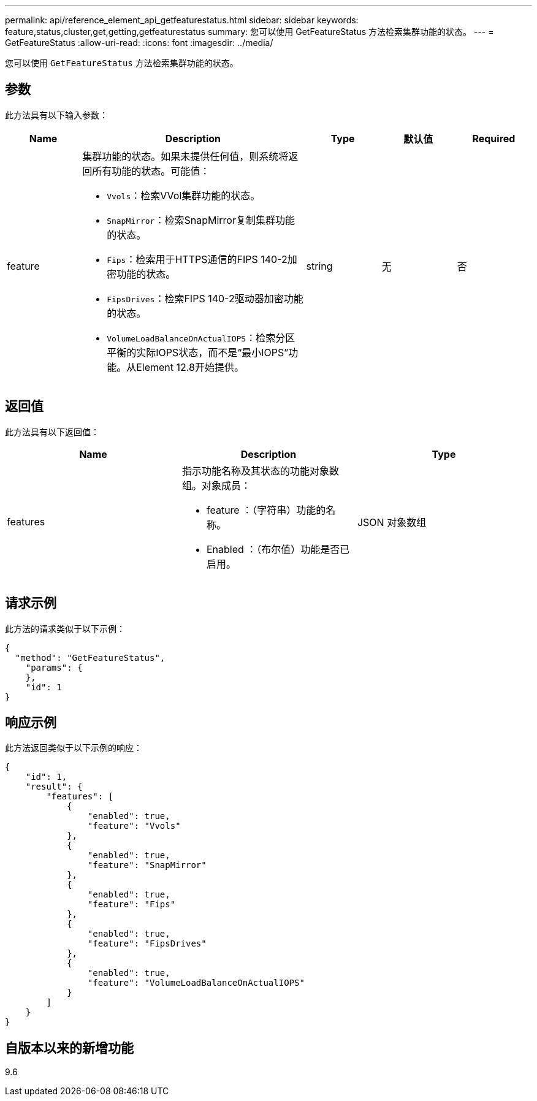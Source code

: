 ---
permalink: api/reference_element_api_getfeaturestatus.html 
sidebar: sidebar 
keywords: feature,status,cluster,get,getting,getfeaturestatus 
summary: 您可以使用 GetFeatureStatus 方法检索集群功能的状态。 
---
= GetFeatureStatus
:allow-uri-read: 
:icons: font
:imagesdir: ../media/


[role="lead"]
您可以使用 `GetFeatureStatus` 方法检索集群功能的状态。



== 参数

此方法具有以下输入参数：

[cols="1a,3a,1a,1a,1a"]
|===
| Name | Description | Type | 默认值 | Required 


 a| 
feature
 a| 
集群功能的状态。如果未提供任何值，则系统将返回所有功能的状态。可能值：

* `Vvols`：检索VVol集群功能的状态。
* `SnapMirror`：检索SnapMirror复制集群功能的状态。
* `Fips`：检索用于HTTPS通信的FIPS 140-2加密功能的状态。
* `FipsDrives`：检索FIPS 140-2驱动器加密功能的状态。
* `VolumeLoadBalanceOnActualIOPS`：检索分区平衡的实际IOPS状态，而不是“最小IOPS”功能。从Element 12.8开始提供。

 a| 
string
 a| 
无
 a| 
否

|===


== 返回值

此方法具有以下返回值：

|===
| Name | Description | Type 


 a| 
features
 a| 
指示功能名称及其状态的功能对象数组。对象成员：

* feature ：（字符串）功能的名称。
* Enabled ：（布尔值）功能是否已启用。

 a| 
JSON 对象数组

|===


== 请求示例

此方法的请求类似于以下示例：

[listing]
----
{
  "method": "GetFeatureStatus",
    "params": {
    },
    "id": 1
}
----


== 响应示例

此方法返回类似于以下示例的响应：

[listing]
----
{
    "id": 1,
    "result": {
        "features": [
            {
                "enabled": true,
                "feature": "Vvols"
            },
            {
                "enabled": true,
                "feature": "SnapMirror"
            },
            {
                "enabled": true,
                "feature": "Fips"
            },
            {
                "enabled": true,
                "feature": "FipsDrives"
            },
            {
                "enabled": true,
                "feature": "VolumeLoadBalanceOnActualIOPS"
            }
        ]
    }
}
----


== 自版本以来的新增功能

9.6
